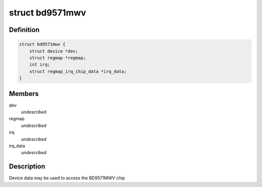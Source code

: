 .. -*- coding: utf-8; mode: rst -*-
.. src-file: include/linux/mfd/bd9571mwv.h

.. _`bd9571mwv`:

struct bd9571mwv
================

.. c:type:: struct bd9571mwv

    state holder for the bd9571mwv driver

.. _`bd9571mwv.definition`:

Definition
----------

.. code-block:: c

    struct bd9571mwv {
        struct device *dev;
        struct regmap *regmap;
        int irq;
        struct regmap_irq_chip_data *irq_data;
    }

.. _`bd9571mwv.members`:

Members
-------

dev
    *undescribed*

regmap
    *undescribed*

irq
    *undescribed*

irq_data
    *undescribed*

.. _`bd9571mwv.description`:

Description
-----------

Device data may be used to access the BD9571MWV chip

.. This file was automatic generated / don't edit.

